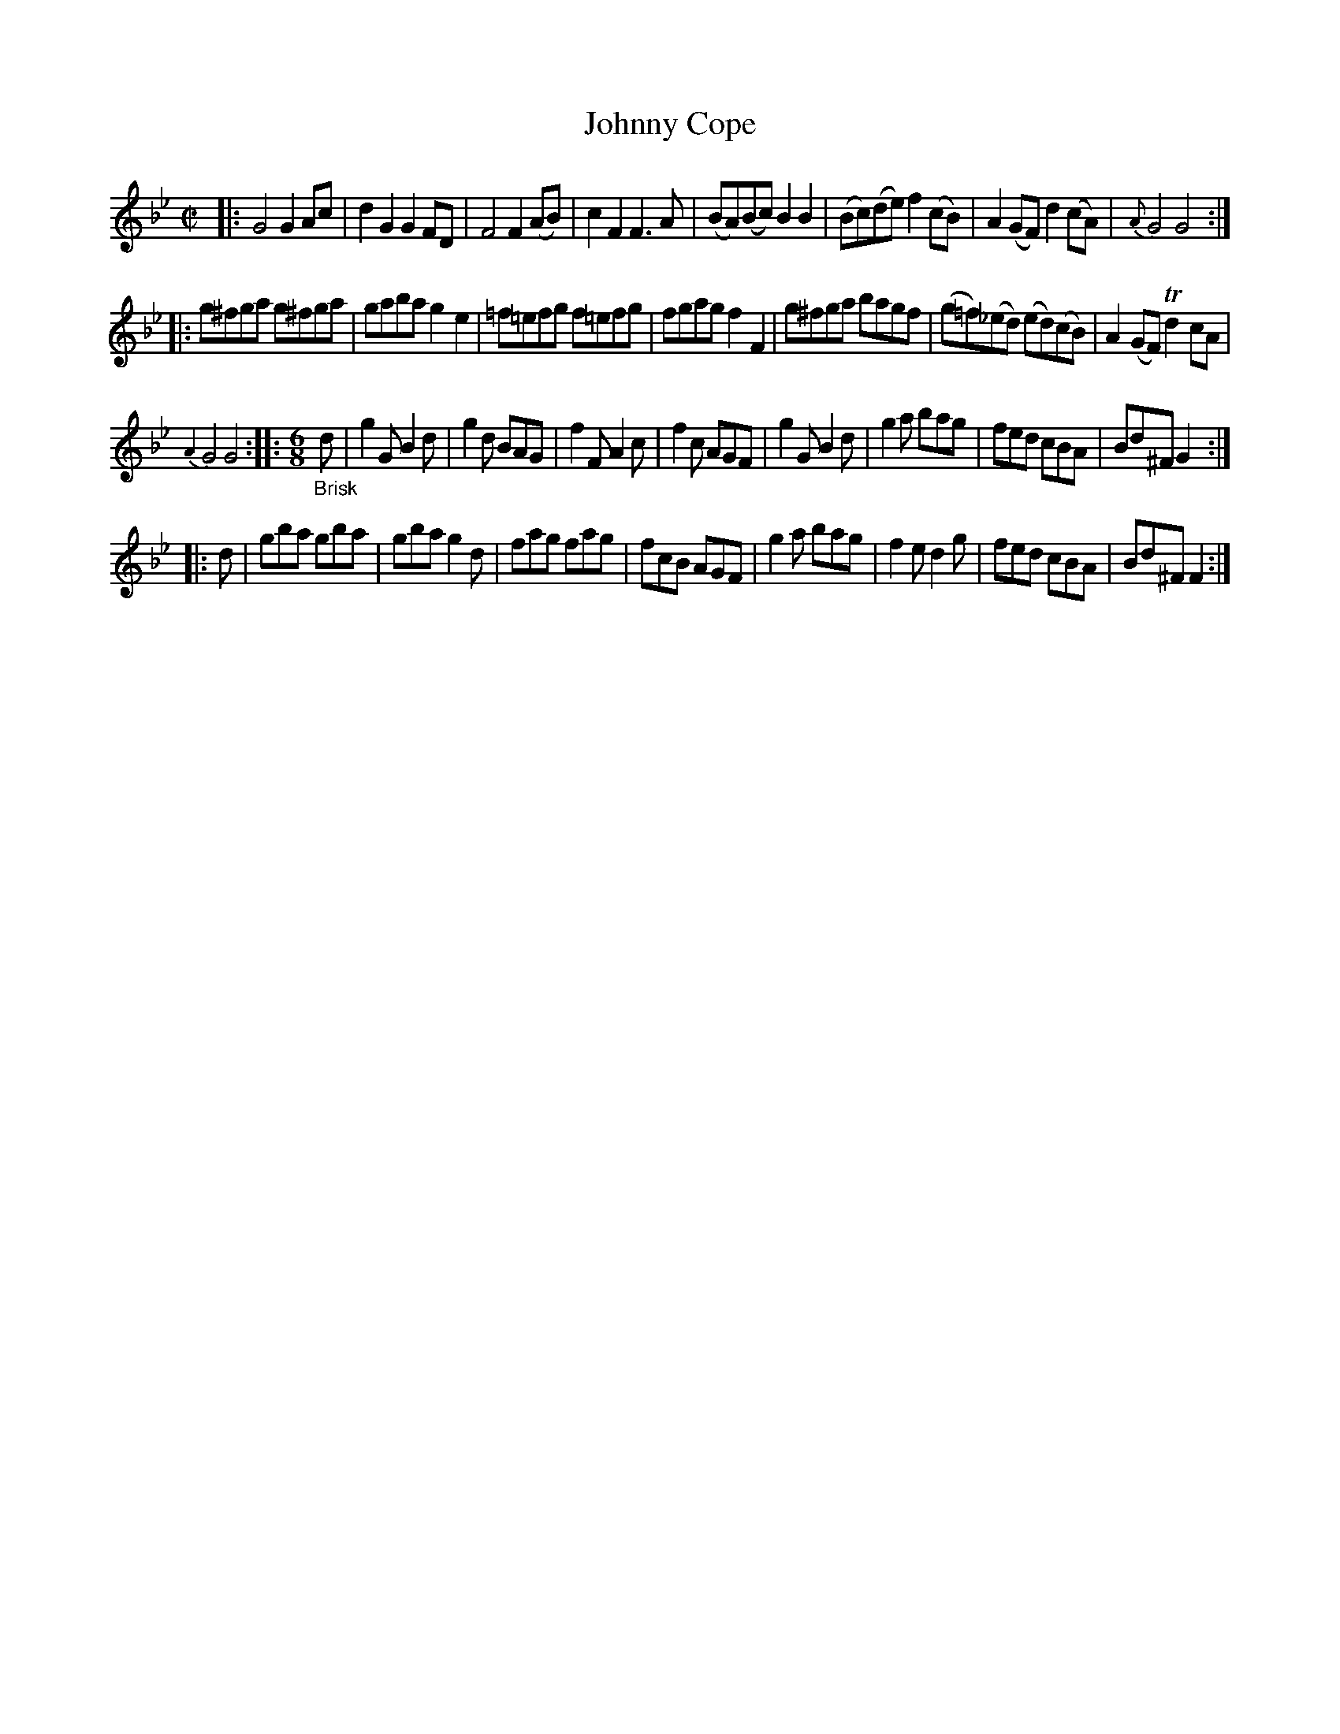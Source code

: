 X: 20731
T: Johnny Cope
%R: reel, march
B: James Oswald "The Caledonian Pocket Companion" v.2 p.73 #1	% with 5 staffs at the top from p.72
Z: 2019 John Chambers <jc:trillian.mit.edu>
M: C|
L: 1/8
K: Gm
|:\
G4 G2Ac | d2G2 G2FD | F4 F2(AB) | c2F2 F3A |\
(BA)(Bc) B2B2 | (Bc)(de) f2(cB) | A2(GF) d2(cA) | {A}G4 G4 :|
|:\
g^fga g^fga | gaba g2e2 | =f=efg f=efg | fgag f2F2 |\
g^fga bagf | (g=f)(_ed) (ed)(cB) | A2(GF) Td2cA |
{A2}G4 G4 ::\
[M:6/8] "_Brisk"d |\
g2G B2d | g2d BAG | f2F A2c | f2c AGF |\
g2G B2d | g2a bag | fed cBA | Bd^F G2 :|
|: d |\
gba gba | gba g2d | fag fag | fcB AGF |\
g2a bag | f2e d2g | fed cBA | Bd^F F2 :|
